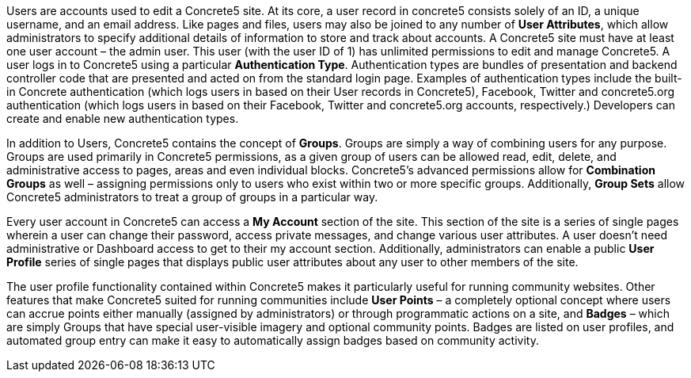 Users are accounts used to edit a Concrete5 site. At its core, a user record in concrete5 consists solely of an ID, a unique username, and an email address. Like pages and files, users may also be joined to any number of **User Attributes**, which allow administrators to specify additional details of information to store and track about accounts. A Concrete5 site must have at least one user account – the admin user. This user (with the user ID of 1) has unlimited permissions to edit and manage Concrete5. A user logs in to Concrete5 using a particular **Authentication Type**. Authentication types are bundles of presentation and backend controller code that are presented and acted on from the standard login page. Examples of authentication types include the built-in Concrete authentication (which logs users in based on their User records in Concrete5), Facebook, Twitter and concrete5.org authentication (which logs users in based on their Facebook, Twitter and concrete5.org accounts, respectively.) Developers can create and enable new authentication types.

In addition to Users, Concrete5 contains the concept of **Groups**. Groups are simply a way of combining users for any purpose. Groups are used primarily in Concrete5 permissions, as a given group of users can be allowed read, edit, delete, and administrative access to pages, areas and even individual blocks. Concrete5's advanced permissions allow for *Combination Groups* as well – assigning permissions only to users who exist within two or more specific groups. Additionally, *Group Sets* allow Concrete5 administrators to treat a group of groups in a particular way.

Every user account in Concrete5 can access a *My Account* section of the site. This section of the site is a series of single pages wherein a user can change their password, access private messages, and change various user attributes. A user doesn't need administrative or Dashboard access to get to their my account section. Additionally, administrators can enable a public *User Profile* series of single pages that displays public user attributes about any user to other members of the site.

The user profile functionality contained within Concrete5 makes it particularly useful for running community websites. Other features that make Concrete5 suited for running communities include *User Points* – a completely optional concept where users can accrue points either manually (assigned by administrators) or through programmatic actions on a site, and *Badges* – which are simply Groups that have special user-visible imagery and optional community points. Badges are listed on user profiles, and automated group entry can make it easy to automatically assign badges based on community activity.
